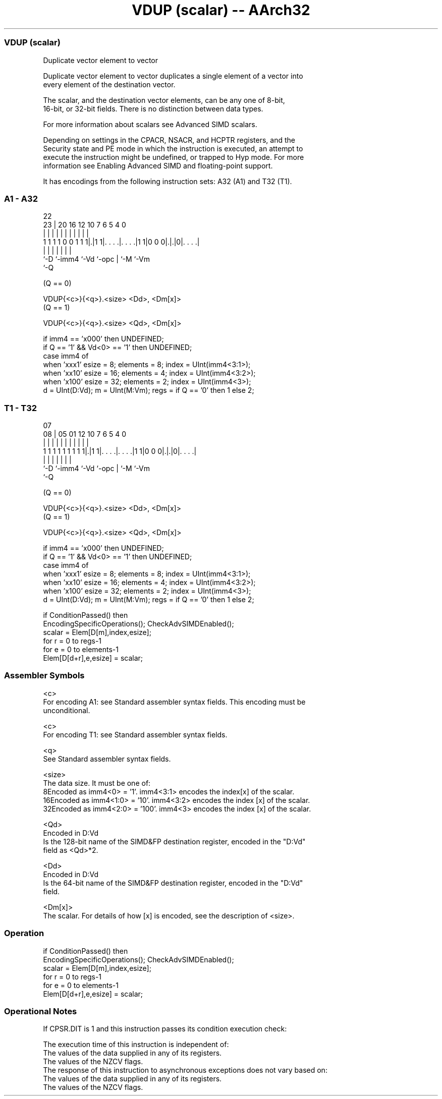 .nh
.TH "VDUP (scalar) -- AArch32" "7" " "  "instruction" "fpsimd"
.SS VDUP (scalar)
 Duplicate vector element to vector

 Duplicate vector element to vector duplicates a single element of a vector into
 every element of the destination vector.

 The scalar, and the destination vector elements, can be any one of 8-bit,
 16-bit, or 32-bit fields. There is no distinction between data types.

 For more information about scalars see Advanced SIMD scalars.

 Depending on settings in the CPACR, NSACR, and HCPTR registers, and the
 Security state and PE mode in which the instruction is executed, an attempt to
 execute the instruction might be undefined, or trapped to Hyp mode. For more
 information see Enabling Advanced SIMD and floating-point support.


It has encodings from the following instruction sets:  A32 (A1) and  T32 (T1).

.SS A1 - A32
 
                                                                   
                                                                   
                     22                                            
                   23 |  20      16      12  10     7 6 5 4       0
                    | |   |       |       |   |     | | | |       |
   1 1 1 1 0 0 1 1 1|.|1 1|. . . .|. . . .|1 1|0 0 0|.|.|0|. . . .|
                    |     |       |           |     | |   |
                    `-D   `-imm4  `-Vd        `-opc | `-M `-Vm
                                                    `-Q
  
  
 
 (Q == 0)
 
 VDUP{<c>}{<q>}.<size> <Dd>, <Dm[x]>
 (Q == 1)
 
 VDUP{<c>}{<q>}.<size> <Qd>, <Dm[x]>
 
 if imm4 == 'x000' then UNDEFINED;
 if Q == '1' && Vd<0> == '1' then UNDEFINED;
 case imm4 of
     when 'xxx1'  esize = 8;  elements = 8;  index = UInt(imm4<3:1>);
     when 'xx10'  esize = 16;  elements = 4;  index = UInt(imm4<3:2>);
     when 'x100'  esize = 32;  elements = 2;  index = UInt(imm4<3>);
 d = UInt(D:Vd);  m = UInt(M:Vm);  regs = if Q == '0' then 1 else 2;
.SS T1 - T32
 
                                                                   
                                                                   
                     07                                            
                   08 |  05      01      12  10     7 6 5 4       0
                    | |   |       |       |   |     | | | |       |
   1 1 1 1 1 1 1 1 1|.|1 1|. . . .|. . . .|1 1|0 0 0|.|.|0|. . . .|
                    |     |       |           |     | |   |
                    `-D   `-imm4  `-Vd        `-opc | `-M `-Vm
                                                    `-Q
  
  
 
 (Q == 0)
 
 VDUP{<c>}{<q>}.<size> <Dd>, <Dm[x]>
 (Q == 1)
 
 VDUP{<c>}{<q>}.<size> <Qd>, <Dm[x]>
 
 if imm4 == 'x000' then UNDEFINED;
 if Q == '1' && Vd<0> == '1' then UNDEFINED;
 case imm4 of
     when 'xxx1'  esize = 8;  elements = 8;  index = UInt(imm4<3:1>);
     when 'xx10'  esize = 16;  elements = 4;  index = UInt(imm4<3:2>);
     when 'x100'  esize = 32;  elements = 2;  index = UInt(imm4<3>);
 d = UInt(D:Vd);  m = UInt(M:Vm);  regs = if Q == '0' then 1 else 2;
 
 if ConditionPassed() then
     EncodingSpecificOperations();  CheckAdvSIMDEnabled();
     scalar = Elem[D[m],index,esize];
     for r = 0 to regs-1
         for e = 0 to elements-1
             Elem[D[d+r],e,esize] = scalar;
 

.SS Assembler Symbols

 <c>
  For encoding A1: see Standard assembler syntax fields. This encoding must be
  unconditional.

 <c>
  For encoding T1: see Standard assembler syntax fields.

 <q>
  See Standard assembler syntax fields.

 <size>
  The data size. It must be one of:
  8Encoded as imm4<0> = '1'. imm4<3:1> encodes the index[x] of the scalar.
  16Encoded as imm4<1:0> = '10'. imm4<3:2> encodes the index [x] of the scalar.
  32Encoded as imm4<2:0> = '100'. imm4<3> encodes the index [x] of the scalar.

 <Qd>
  Encoded in D:Vd
  Is the 128-bit name of the SIMD&FP destination register, encoded in the "D:Vd"
  field as <Qd>*2.

 <Dd>
  Encoded in D:Vd
  Is the 64-bit name of the SIMD&FP destination register, encoded in the "D:Vd"
  field.

 <Dm[x]>
  The scalar. For details of how [x] is encoded, see the description of <size>.



.SS Operation

 if ConditionPassed() then
     EncodingSpecificOperations();  CheckAdvSIMDEnabled();
     scalar = Elem[D[m],index,esize];
     for r = 0 to regs-1
         for e = 0 to elements-1
             Elem[D[d+r],e,esize] = scalar;


.SS Operational Notes

 
 If CPSR.DIT is 1 and this instruction passes its condition execution check: 
 
 The execution time of this instruction is independent of: 
 The values of the data supplied in any of its registers.
 The values of the NZCV flags.
 The response of this instruction to asynchronous exceptions does not vary based on: 
 The values of the data supplied in any of its registers.
 The values of the NZCV flags.
